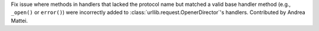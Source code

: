 Fix issue where methods in handlers that lacked the protocol name but
matched a valid base handler method (e.g., ``_open()`` or ``error()``)
were incorrectly added to :class:`urllib.request.OpenerDirector`'s
handlers. Contributed by Andrea Mattei.
